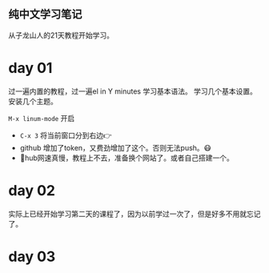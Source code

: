 ** 纯中文学习笔记
从子龙山人的21天教程开始学习。
* day 01
过一遍内置的教程，过一遍el in Y minutes 学习基本语法。 
学习几个基本设置。 安装几个主题。

=M-x linum-mode= 开启

- =C-x 3= 将当前窗口分到右边👉
- github 增加了token，又费劲增加了这个。否则无法push。😷
- 🤮hub网速真慢，教程上不去，准备换个网站了。或者自己搭建一个。




* day 02
实际上已经开始学习第二天的课程了，因为以前学过一次了，但是好多不用就忘记了。

* day 03
